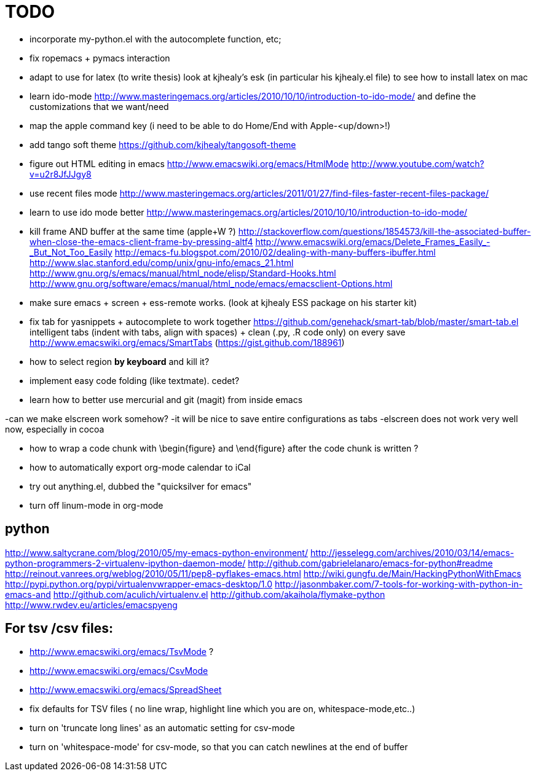 = TODO

- incorporate my-python.el with the autocomplete function, etc; 

- fix ropemacs + pymacs interaction

- adapt to use for latex (to write thesis) look at kjhealy's esk (in particular his kjhealy.el file) to see how to install latex on mac

- learn ido-mode http://www.masteringemacs.org/articles/2010/10/10/introduction-to-ido-mode/ and define the customizations that we want/need

- map the apple command key (i need to be able to do Home/End with Apple-<up/down>!)

- add tango soft theme https://github.com/kjhealy/tangosoft-theme

- figure out HTML editing in emacs
http://www.emacswiki.org/emacs/HtmlMode
http://www.youtube.com/watch?v=u2r8JfJJgy8

- use recent files mode
http://www.masteringemacs.org/articles/2011/01/27/find-files-faster-recent-files-package/

- learn to use ido mode better
http://www.masteringemacs.org/articles/2010/10/10/introduction-to-ido-mode/

- kill frame AND buffer at the same time (apple+W ?)
http://stackoverflow.com/questions/1854573/kill-the-associated-buffer-when-close-the-emacs-client-frame-by-pressing-altf4
http://www.emacswiki.org/emacs/Delete_Frames_Easily_-_But_Not_Too_Easily
http://emacs-fu.blogspot.com/2010/02/dealing-with-many-buffers-ibuffer.html
http://www.slac.stanford.edu/comp/unix/gnu-info/emacs_21.html
http://www.gnu.org/s/emacs/manual/html_node/elisp/Standard-Hooks.html
http://www.gnu.org/software/emacs/manual/html_node/emacs/emacsclient-Options.html


- make sure emacs + screen + ess-remote works. (look at kjhealy ESS package on his starter kit)

- fix tab for yasnippets + autocomplete to work together
https://github.com/genehack/smart-tab/blob/master/smart-tab.el
intelligent tabs (indent with tabs, align with spaces) + clean (.py, .R code only) on every save
http://www.emacswiki.org/emacs/SmartTabs (https://gist.github.com/188961)

- how to select region *by keyboard* and kill it?

- implement easy code folding (like textmate). cedet?

- learn how to better use mercurial and git (magit) from inside emacs

-can we make elscreen work somehow? 
 -it will be nice to save entire configurations as tabs
 -elscreen does not work very well now, especially in cocoa

- how to wrap a code chunk with \begin{figure} and \end{figure} after the code chunk is written ?

- how to automatically export org-mode calendar to iCal

- try out anything.el, dubbed the "quicksilver for emacs"

- turn off linum-mode in org-mode

== python
http://www.saltycrane.com/blog/2010/05/my-emacs-python-environment/
http://jesselegg.com/archives/2010/03/14/emacs-python-programmers-2-virtualenv-ipython-daemon-mode/
http://github.com/gabrielelanaro/emacs-for-python#readme
http://reinout.vanrees.org/weblog/2010/05/11/pep8-pyflakes-emacs.html
http://wiki.gungfu.de/Main/HackingPythonWithEmacs
http://pypi.python.org/pypi/virtualenvwrapper-emacs-desktop/1.0
http://jasonmbaker.com/7-tools-for-working-with-python-in-emacs-and
http://github.com/aculich/virtualenv.el
http://github.com/akaihola/flymake-python
http://www.rwdev.eu/articles/emacspyeng


== For tsv /csv files: 
- http://www.emacswiki.org/emacs/TsvMode ?
- http://www.emacswiki.org/emacs/CsvMode
- http://www.emacswiki.org/emacs/SpreadSheet
- fix defaults for TSV files ( no line wrap, highlight line which you are on, whitespace-mode,etc..)
- turn on 'truncate long lines' as an automatic setting for csv-mode 
- turn on 'whitespace-mode' for csv-mode, so that you can catch newlines at the end of buffer

